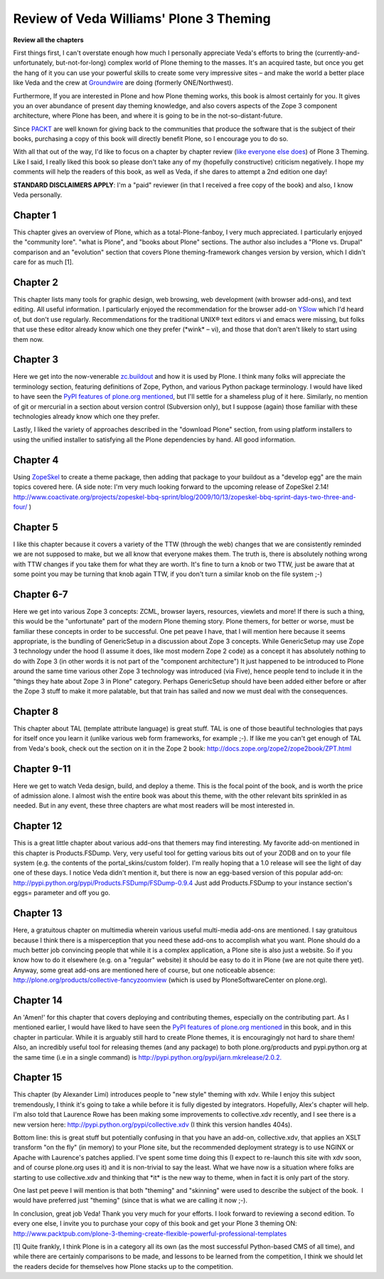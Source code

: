 Review of Veda Williams' Plone 3 Theming
========================================

.. post:: 2009/09/22
    :category: Buildout, Plone

**Review all the chapters**

First things first, I can't overstate enough how much I personally appreciate Veda's efforts to bring the (currently-and-unfortunately, but-not-for-long) complex world of Plone theming to the masses. It's an acquired taste, but once you get the hang of it you can use your powerful skills to create some very impressive sites – and make the world a better place like Veda and the crew at `Groundwire`_ are doing (formerly ONE/Northwest).

Furthermore, If you are interested in Plone and how Plone theming works, this book is almost certainly for you. It gives you an over abundance of present day theming knowledge, and also covers aspects of the Zope 3 component architecture, where Plone has been, and where it is going to be in the not-so-distant-future.

Since `PACKT`_ are well known for giving back to the communities that produce the software that is the subject of their books, purchasing a copy of this book will directly benefit Plone, so I encourage you to do so.

With all that out of the way, I'd like to focus on a chapter by chapter review (`like`_ `everyone`_ `else`_ `does`_) of Plone 3 Theming. Like I said, I really liked this book so please don't take any of my (hopefully constructive) criticism negatively. I hope my comments will help the readers of this book, as well as Veda, if she dares to attempt a 2nd edition one day!

**STANDARD DISCLAIMERS APPLY**: I'm a "paid" reviewer (in that I received a free copy of the book) and also, I know Veda personally.

Chapter 1
---------

This chapter gives an overview of Plone, which as a total-Plone-fanboy, I very much appreciated. I particularly enjoyed the "community lore".  "what is Plone", and "books about Plone" sections. The author also includes a "Plone vs. Drupal" comparison and an "evolution" section that covers Plone theming-framework changes version by version, which I didn't care for as much [1].

Chapter 2
---------

This chapter lists many tools for graphic design, web browsing, web development (with browser add-ons), and text editing. All useful information. I particularly enjoyed the recommendation for the browser add-on `YSlow`_ which I'd heard of, but don't use regularly.  Recommendations for the traditional UNIX® text editors vi and emacs were missing, but folks that use these editor already know which one they prefer (\*wink\* – vi), and those that don't aren't likely to start using them now.

Chapter 3
---------

Here we get into the now-venerable `zc.buildout`_ and how it is used by Plone. I think many folks will appreciate the terminology section, featuring definitions of Zope, Python, and various Python package terminology. I would have liked to have seen the `PyPI features of plone.org mentioned`_, but I'll settle for a shameless plug of it here.  Similarly, no mention of git or mercurial in a section about version control (Subversion only), but I suppose (again) those familiar with these technologies already know which one they prefer.

Lastly, I liked the variety of approaches described in the "download Plone" section, from using platform installers to using the unified installer to satisfying all the Plone dependencies by hand. All good information.

Chapter 4
---------

Using `ZopeSkel`_ to create a theme package, then adding that package to your buildout as a "develop egg" are the main topics covered here. (A side note: I'm very much looking forward to the upcoming release of ZopeSkel 2.14!  `http://www.coactivate.org/projects/zopeskel-bbq-sprint/blog/2009/10/13/zopeskel-bbq-sprint-days-two-three-and-four/`_ )

Chapter 5
---------

I like this chapter because it covers a variety of the TTW (through the web) changes that we are consistently reminded we are not supposed to make, but we all know that everyone makes them. The truth is, there is absolutely nothing wrong with TTW changes if you take them for what they are worth. It's fine to turn a knob or two TTW, just be aware that at some point you may be turning that knob again TTW, if you don't turn a similar knob on the file system ;-)

Chapter 6-7
-----------

Here we get into various Zope 3 concepts: ZCML, browser layers, resources, viewlets and more! If there is such a thing, this would be the "unfortunate" part of the modern Plone theming story. Plone themers, for better or worse, must be familiar these concepts in order to be successful. One pet peave I have, that I will mention here because it seems appropriate, is the bundling of GenericSetup in a discussion about Zope 3 concepts. While GenericSetup may use Zope 3 technology under the hood (I assume it does, like most modern Zope 2 code) as a concept it has absolutely nothing to do with Zope 3 (in other words it is not part of the "component architecture") It just happened to be introduced to Plone around the same time various other Zope 3 technology was introduced (via Five), hence people tend to include it in the "things they hate about Zope 3 in Plone" category. Perhaps GenericSetup should have been added either before or after the Zope 3 stuff to make it more palatable, but that train has sailed and now we must deal with the consequences.

Chapter 8
---------

This chapter about TAL (template attribute language) is great stuff. TAL is one of those beautiful technologies that pays for itself once you learn it (unlike various web form frameworks, for example ;-). If like me you can't get enough of TAL from Veda's book, check out the section on it in the Zope 2 book: `http://docs.zope.org/zope2/zope2book/ZPT.html`_

Chapter 9-11
------------

Here we get to watch Veda design, build, and deploy a theme. This is the focal point of the book, and is worth the price of admission alone. I almost wish the entire book was about this theme, with the other relevant bits sprinkled in as needed. But in any event, these three chapters are what most readers will be most interested in.

Chapter 12
----------

This is a great little chapter about various add-ons that themers may find interesting. My favorite add-on mentioned in this chapter is Products.FSDump. Very, very useful tool for getting various bits out of your ZODB and on to your file system (e.g. the contents of the portal\_skins/custom folder). I'm really hoping that a 1.0 release will see the light of day one of these days. I notice Veda didn't mention it, but there is now an egg-based version of this popular add-on: `http://pypi.python.org/pypi/Products.FSDump/FSDump-0.9.4`_ Just add Products.FSDump to your instance section's eggs= parameter and off you go.

Chapter 13
----------

Here, a gratuitous chapter on multimedia wherein various useful multi-media add-ons are mentioned. I say gratuitous because I think there is a misperception that you need these add-ons to accomplish what you want. Plone should do a much better job convincing people that while it is a complex application, a Plone site is also just a website. So if you know how to do it elsewhere (e.g. on a "regular" website) it should be easy to do it in Plone (we are not quite there yet). Anyway, some great add-ons are mentioned here of course, but one noticeable absence: `http://plone.org/products/collective-fancyzoomview`_ (which is used by PloneSoftwareCenter on plone.org).

Chapter 14
----------

An 'Amen!' for this chapter that covers deploying and contributing themes, especially on the contributing part. As I mentioned earlier, I would have liked to have seen the `PyPI features of plone.org mentioned`_ in this book, and in this chapter in particular. While it is arguably still hard to create Plone themes, it is encouragingly not hard to share them! Also, an incredibly useful tool for releasing themes (and any package) to both plone.org/products and pypi.python.org at the same time (i.e in a single command) is `http://pypi.python.org/pypi/jarn.mkrelease/2.0.2.`_

Chapter 15
----------

This chapter (by Alexander Limi) introduces people to "new style" theming with xdv. While I enjoy this subject tremendously, I think it's going to take a while before it is fully digested by integrators.  Hopefully, Alex's chapter will help. I'm also told that Laurence Rowe has been making some improvements to collective.xdv recently, and I see there is a new version here: `http://pypi.python.org/pypi/collective.xdv`_ (I think this version handles 404s).

Bottom line: this is great stuff but potentially confusing in that you have an add-on, collective.xdv, that applies an XSLT transform "on the fly" (in memory) to your Plone site, but the recommended deployment strategy is to use NGINX or Apache with Laurence's patches applied. I've spent some time doing this (I expect to re-launch this site with xdv soon, and of course plone.org uses it) and it is non-trivial to say the least. What we have now is a situation where folks are starting to use collective.xdv and thinking that \*it\* is the new way to theme, when in fact it is only part of the story.

One last pet peeve I will mention is that both "theming" and "skinning" were used to describe the subject of the book.  I would have preferred just "theming" (since that is what we are calling it now ;-).

In conclusion, great job Veda! Thank you very much for your efforts. I look forward to reviewing a second edition. To every one else, I invite you to purchase your copy of this book and get your Plone 3 theming ON: `http://www.packtpub.com/plone-3-theming-create-flexible-powerful-professional-templates`_

[1] Quite frankly, I think Plone is in a category all its own (as the most successful Python-based CMS of all time), and while there are certainly comparisons to be made, and lessons to be learned from the competition, I think we should let the readers decide for themselves how Plone stacks up to the competition.

.. _Groundwire: http://groundwire.org
.. _PACKT: http://packtpub.com
.. _like: http://vincentfretin.ecreall.com/articles/review-plone-3-theming
.. _everyone: http://seeknuance.com/2009/08/25/a-review-of-plone-3-theming/
.. _else: http://www.littled.net/new/2009/09/27/review-of-plone-3-theming-by-veda-williams/
.. _does: http://reinout.vanrees.org/weblog/2009/10/25/plone-3-theming.html
.. _YSlow: http://developer.yahoo.com/yslow/
.. _zc.buildout: http://pypi.python.org/pypi/zc.buildout/1.4.1
.. _PyPI features of plone.org mentioned: is-anyone-using-plone.orgs-new-pypi-functionality
.. _ZopeSkel: http://pypi.python.org/pypi/ZopeSkel/2.13
.. _`http://www.coactivate.org/projects/zopeskel-bbq-sprint/blog/2009/10/13/zopeskel-bbq-sprint-days-two-three-and-four/`: http://www.coactivate.org/projects/zopeskel-bbq-sprint/blog/2009/10/13/zopeskel-bbq-sprint-days-two-three-and-four/
.. _`http://docs.zope.org/zope2/zope2book/ZPT.html`: http://docs.zope.org/zope2/zope2book/ZPT.html
.. _`http://pypi.python.org/pypi/Products.FSDump/FSDump-0.9.4`: http://pypi.python.org/pypi/Products.FSDump/FSDump-0.9.4
.. _`http://plone.org/products/collective-fancyzoomview`: http://plone.org/products/collective-fancyzoomview
.. _`http://pypi.python.org/pypi/jarn.mkrelease/2.0.2.`: http://pypi.python.org/pypi/jarn.mkrelease/2.0.2
.. _`http://pypi.python.org/pypi/collective.xdv`: http://pypi.python.org/pypi/collective.xdv
.. _`http://www.packtpub.com/plone-3-theming-create-flexible-powerful-professional-templates`: http://www.packtpub.com/plone-3-theming-create-flexible-powerful-professional-templates/mid/220709943ki3?utm_source=aclark.net&utm_medium=affiliate&utm_content=blog&utm_campaign=mdb_001376
